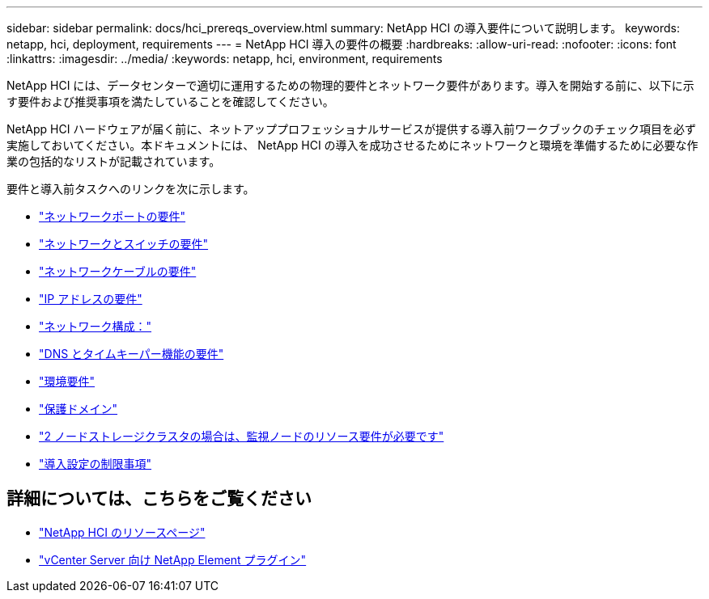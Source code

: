 ---
sidebar: sidebar 
permalink: docs/hci_prereqs_overview.html 
summary: NetApp HCI の導入要件について説明します。 
keywords: netapp, hci, deployment, requirements 
---
= NetApp HCI 導入の要件の概要
:hardbreaks:
:allow-uri-read: 
:nofooter: 
:icons: font
:linkattrs: 
:imagesdir: ../media/
:keywords: netapp, hci, environment, requirements


[role="lead"]
NetApp HCI には、データセンターで適切に運用するための物理的要件とネットワーク要件があります。導入を開始する前に、以下に示す要件および推奨事項を満たしていることを確認してください。

NetApp HCI ハードウェアが届く前に、ネットアッププロフェッショナルサービスが提供する導入前ワークブックのチェック項目を必ず実施しておいてください。本ドキュメントには、 NetApp HCI の導入を成功させるためにネットワークと環境を準備するために必要な作業の包括的なリストが記載されています。

要件と導入前タスクへのリンクを次に示します。

* link:hci_prereqs_required_network_ports.html["ネットワークポートの要件"]
* link:hci_prereqs_network_switch.html["ネットワークとスイッチの要件"]
* link:hci_prereqs_network_cables.html["ネットワークケーブルの要件"]
* link:hci_prereqs_ip_address.html["IP アドレスの要件"]
* link:hci_prereqs_network_configuration.html["ネットワーク構成："]
* link:hci_prereqs_timekeeping.html["DNS とタイムキーパー機能の要件"]
* link:hci_prereqs_environmental.html["環境要件"]
* link:hci_prereqs_protection_domains.html["保護ドメイン"]
* link:hci_prereqs_witness_nodes.html["2 ノードストレージクラスタの場合は、監視ノードのリソース要件が必要です"]
* link:hci_prereqs_deployment_configuration_restriction.html["導入設定の制限事項"]


[discrete]
== 詳細については、こちらをご覧ください

* https://www.netapp.com/hybrid-cloud/hci-documentation/["NetApp HCI のリソースページ"^]
* https://docs.netapp.com/us-en/vcp/index.html["vCenter Server 向け NetApp Element プラグイン"^]


